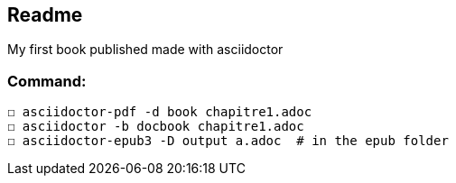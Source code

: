 == Readme

My first book published made with asciidoctor

=== Command:
  ☐ asciidoctor-pdf -d book chapitre1.adoc
  ☐ asciidoctor -b docbook chapitre1.adoc
  ☐ asciidoctor-epub3 -D output a.adoc  # in the epub folder
